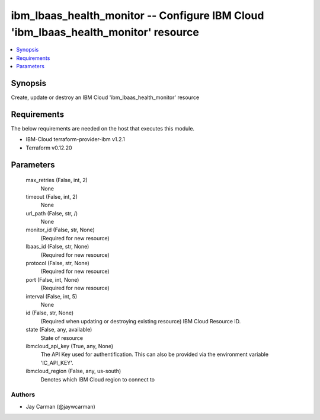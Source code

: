
ibm_lbaas_health_monitor -- Configure IBM Cloud 'ibm_lbaas_health_monitor' resource
===================================================================================

.. contents::
   :local:
   :depth: 1


Synopsis
--------

Create, update or destroy an IBM Cloud 'ibm_lbaas_health_monitor' resource



Requirements
------------
The below requirements are needed on the host that executes this module.

- IBM-Cloud terraform-provider-ibm v1.2.1
- Terraform v0.12.20



Parameters
----------

  max_retries (False, int, 2)
    None


  timeout (False, int, 2)
    None


  url_path (False, str, /)
    None


  monitor_id (False, str, None)
    (Required for new resource)


  lbaas_id (False, str, None)
    (Required for new resource)


  protocol (False, str, None)
    (Required for new resource)


  port (False, int, None)
    (Required for new resource)


  interval (False, int, 5)
    None


  id (False, str, None)
    (Required when updating or destroying existing resource) IBM Cloud Resource ID.


  state (False, any, available)
    State of resource


  ibmcloud_api_key (True, any, None)
    The API Key used for authentification. This can also be provided via the environment variable 'IC_API_KEY'.


  ibmcloud_region (False, any, us-south)
    Denotes which IBM Cloud region to connect to













Authors
~~~~~~~

- Jay Carman (@jaywcarman)

